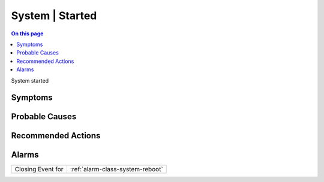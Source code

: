 .. _event-class-system-started:

================
System | Started
================
.. contents:: On this page
    :local:
    :backlinks: none
    :depth: 1
    :class: singlecol

System started

Symptoms
--------
.. todo::
    Describe System | Started symptoms

Probable Causes
---------------
.. todo::
    Describe System | Started probable causes

Recommended Actions
-------------------
.. todo::
    Describe System | Started recommended actions


Alarms
------
================= ======================================================================
Closing Event for :ref:`alarm-class-system-reboot`
================= ======================================================================
